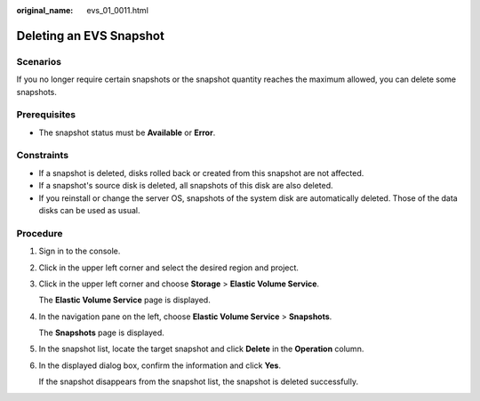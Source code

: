 :original_name: evs_01_0011.html

.. _evs_01_0011:

Deleting an EVS Snapshot
========================

Scenarios
---------

If you no longer require certain snapshots or the snapshot quantity reaches the maximum allowed, you can delete some snapshots.

Prerequisites
-------------

-  The snapshot status must be **Available** or **Error**.

Constraints
-----------

-  If a snapshot is deleted, disks rolled back or created from this snapshot are not affected.
-  If a snapshot's source disk is deleted, all snapshots of this disk are also deleted.
-  If you reinstall or change the server OS, snapshots of the system disk are automatically deleted. Those of the data disks can be used as usual.

Procedure
---------

#. Sign in to the console.

#. Click |image1| in the upper left corner and select the desired region and project.

#. Click |image2| in the upper left corner and choose **Storage** > **Elastic Volume Service**.

   The **Elastic Volume Service** page is displayed.

#. In the navigation pane on the left, choose **Elastic Volume Service** > **Snapshots**.

   The **Snapshots** page is displayed.

#. In the snapshot list, locate the target snapshot and click **Delete** in the **Operation** column.

#. In the displayed dialog box, confirm the information and click **Yes**.

   If the snapshot disappears from the snapshot list, the snapshot is deleted successfully.

.. |image1| image:: /_static/images/en-us_image_0237893718.png
.. |image2| image:: /_static/images/en-us_image_0000001933286285.jpg

